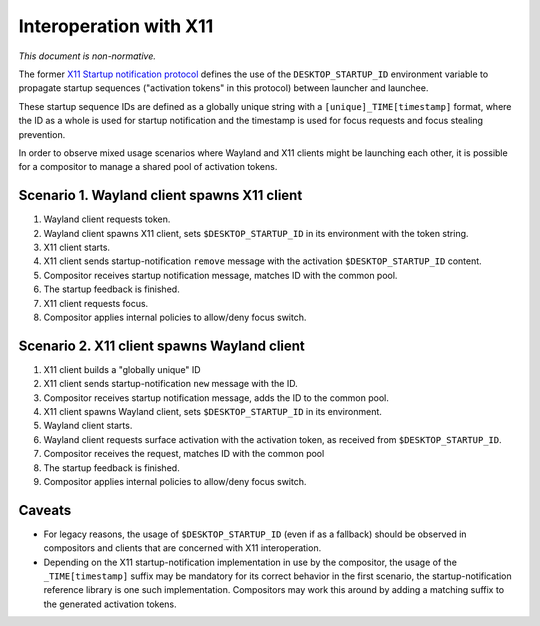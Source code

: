 Interoperation with X11
=======================

*This document is non-normative.*

The former
`X11 Startup notification protocol <https://cgit.freedesktop.org/startup-notification/tree/doc/startup-notification.txt>`_
defines the use of the ``DESKTOP_STARTUP_ID`` environment variable to propagate
startup sequences ("activation tokens" in this protocol) between launcher and
launchee.

These startup sequence IDs are defined as a globally unique string with a
``[unique]_TIME[timestamp]`` format, where the ID as a whole is used for startup
notification and the timestamp is used for focus requests and focus stealing
prevention.

In order to observe mixed usage scenarios where Wayland and X11 clients might
be launching each other, it is possible for a compositor to manage a shared
pool of activation tokens.

Scenario 1. Wayland client spawns X11 client
--------------------------------------------

1. Wayland client requests token.
2. Wayland client spawns X11 client, sets ``$DESKTOP_STARTUP_ID`` in its
   environment with the token string.
3. X11 client starts.
4. X11 client sends startup-notification ``remove`` message with the activation
   ``$DESKTOP_STARTUP_ID`` content.
5. Compositor receives startup notification message, matches ID with
   the common pool.
6. The startup feedback is finished.
7. X11 client requests focus.
8. Compositor applies internal policies to allow/deny focus switch.

Scenario 2. X11 client spawns Wayland client
--------------------------------------------

1. X11 client builds a "globally unique" ID
2. X11 client sends startup-notification ``new`` message with the ID.
3. Compositor receives startup notification message, adds the ID to
   the common pool.
4. X11 client spawns Wayland client, sets ``$DESKTOP_STARTUP_ID`` in its
   environment.
5. Wayland client starts.
6. Wayland client requests surface activation with the activation token,
   as received from ``$DESKTOP_STARTUP_ID``.
7. Compositor receives the request, matches ID with the common pool
8. The startup feedback is finished.
9. Compositor applies internal policies to allow/deny focus switch.

Caveats
-------

- For legacy reasons, the usage of ``$DESKTOP_STARTUP_ID`` (even if as a
  fallback) should be observed in compositors and clients that are
  concerned with X11 interoperation.

- Depending on the X11 startup-notification implementation in use by the
  compositor, the usage of the ``_TIME[timestamp]`` suffix may be mandatory
  for its correct behavior in the first scenario, the startup-notification
  reference library is one such implementation. Compositors may work
  this around by adding a matching suffix to the generated activation tokens.
